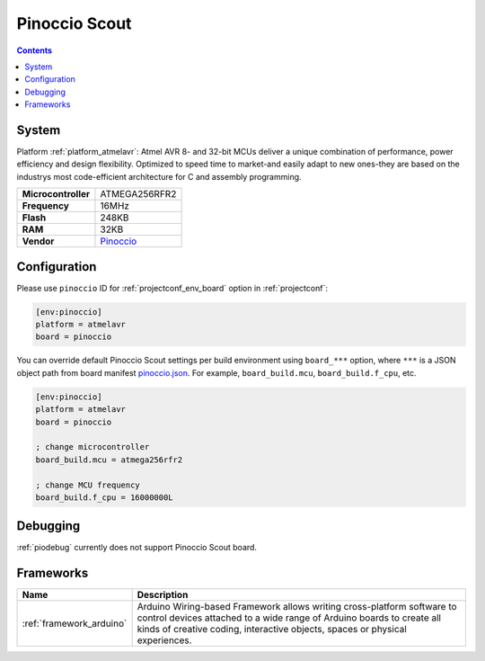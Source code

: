 ..  Copyright (c) 2014-present PlatformIO <contact@platformio.org>
    Licensed under the Apache License, Version 2.0 (the "License");
    you may not use this file except in compliance with the License.
    You may obtain a copy of the License at
       http://www.apache.org/licenses/LICENSE-2.0
    Unless required by applicable law or agreed to in writing, software
    distributed under the License is distributed on an "AS IS" BASIS,
    WITHOUT WARRANTIES OR CONDITIONS OF ANY KIND, either express or implied.
    See the License for the specific language governing permissions and
    limitations under the License.

.. _board_atmelavr_pinoccio:

Pinoccio Scout
==============

.. contents::

System
------

Platform :ref:`platform_atmelavr`: Atmel AVR 8- and 32-bit MCUs deliver a unique combination of performance, power efficiency and design flexibility. Optimized to speed time to market-and easily adapt to new ones-they are based on the industrys most code-efficient architecture for C and assembly programming.

.. list-table::

  * - **Microcontroller**
    - ATMEGA256RFR2
  * - **Frequency**
    - 16MHz
  * - **Flash**
    - 248KB
  * - **RAM**
    - 32KB
  * - **Vendor**
    - `Pinoccio <https://www.crowdsupply.com/pinoccio/mesh-sensor-network?utm_source=platformio&utm_medium=docs>`__


Configuration
-------------

Please use ``pinoccio`` ID for :ref:`projectconf_env_board` option in :ref:`projectconf`:

.. code-block:: ini

  [env:pinoccio]
  platform = atmelavr
  board = pinoccio

You can override default Pinoccio Scout settings per build environment using
``board_***`` option, where ``***`` is a JSON object path from
board manifest `pinoccio.json <https://github.com/platformio/platform-atmelavr/blob/master/boards/pinoccio.json>`_. For example,
``board_build.mcu``, ``board_build.f_cpu``, etc.

.. code-block:: ini

  [env:pinoccio]
  platform = atmelavr
  board = pinoccio

  ; change microcontroller
  board_build.mcu = atmega256rfr2

  ; change MCU frequency
  board_build.f_cpu = 16000000L

Debugging
---------
:ref:`piodebug` currently does not support Pinoccio Scout board.

Frameworks
----------
.. list-table::
    :header-rows:  1

    * - Name
      - Description

    * - :ref:`framework_arduino`
      - Arduino Wiring-based Framework allows writing cross-platform software to control devices attached to a wide range of Arduino boards to create all kinds of creative coding, interactive objects, spaces or physical experiences.